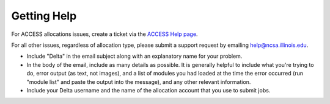 .. _help:

Getting Help
================

For ACCESS allocations issues, create a ticket via the `ACCESS Help page <https://support.access-ci.org/open-a-ticket>`_.

For all other issues, regardless of allocation type, please submit a support request by emailing help@ncsa.illinois.edu.   

- Include "Delta" in the email subject along with an explanatory name for your problem.  
- In the body of the email, include as many details as possible. It is generally helpful to include what you're trying to do, error output (as text, not images), and a list of modules you had loaded at the time the error occurred (run "module list" and paste the output into the message), and any other relevant information.  
- Include your Delta username and the name of the allocation account that you use to submit jobs.  
